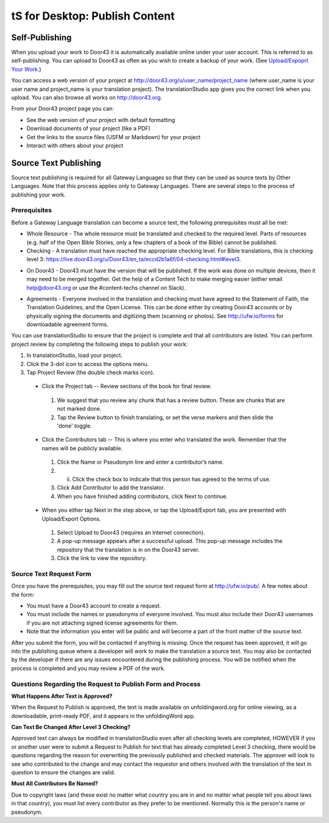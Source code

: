 tS for Desktop: Publish Content 
==========================================================

.. image:: ../images/tSforDesktop.gif
    :width: 305px
    :align: center
    :height: 245px
    :alt: translationStudio for Desktop

Self-Publishing
---------------

When you upload your work to Door43 it is automatically available online under your user account. This is referred to as self-publishing. You can upload to Door43 as often as you wish to create a backup of your work. (See `Upload/Expoprt Your Work <https://github.com/unfoldingWord-dev/translationStudio-Info/blob/master/docs/dUpload.rst>`_.) 

You can access a web version of your project at http://door43.org/u/user_name/project_name (where user_name is your user name and project_name is your translation project). The translationStudio app gives you the correct link when you upload. You can also browse all works on http://door43.org.

From your Door43 project page you can:

*	See the web version of your project with default formatting

*	Download documents of your project (like a PDF)

*	Get the links to the source files (USFM or Markdown) for your project

*	Interact with others about your project

Source Text Publishing
----------------------

Source text publishing is required for all Gateway Languages so that they can be used as source texts by Other Languages. Note that this process applies only to Gateway Languages. There are several steps to the process of publishing your work. 

Prerequisites
^^^^^^^^^^^^^^

Before a Gateway Language translation can become a source text, the following prerequisites must all be met:

*	Whole Resource - The whole resource must be translated and checked to the required level. Parts of resources (e.g. half of the Open Bible Stories, only a few chapters of a book of the Bible) cannot be published.

*	Checking - A translation must have reached the appropriate checking level. For Bible translations, this is checking level 3: https://live.door43.org/u/Door43/en_ta/eccd2b1a6f/04-checking.html#level3.

•	On Door43 - Door43 must have the version that will be published. If the work was done on multiple devices, then it may need to be merged together. Get the help of a Content Tech to make merging easier (either email help@door43.org or use the #content-techs channel on Slack).

*	Agreements - Everyone involved in the translation and checking must have agreed to the Statement of Faith, the Translation Guidelines, and the Open License. This can be done either by creating Door43 accounts or by physically signing the documents and digitizing them (scanning or photos). See http://ufw.io/forms for downloadable agreement forms.

You can use translationStudio to ensure that the project is complete and that all contributors are listed. You can perform project review by completing the following steps to publish your work:

1.	In translationStudio, load your project.

2.	Click the 3-dot icon to access the options menu.

3.	Tap Project Review (the double check marks icon).

    *	Click the Project tab -- Review sections of the book for final review. 

      1.	We suggest that you review any chunk that has a review button. These are chunks that are not marked done.

      2.	Tap the Review button to finish translating, or set the verse markers and then slide the 'done' toggle.

    *	Click the Contributors tab -- This is where you enter who translated the work. Remember that the names will be publicly available.

      1.	Click the Name or Pseudonym line and enter a contributor’s name. 
 
      2.	ii)	Click the check box to indicate that this person has agreed to the terms of use.
      
      3.  Click Add Contributor to add the translator.
 
      4. When you have finished adding contributors, click Next to continue.


    •	When you either tap Next in the step above, or tap the Upload/Export tab, you are presented with Upload/Export Options. 

      1.	Select Upload to Door43 (requires an Internet connection). 

      2.	A pop-up message appears after a successful upload. This pop-up message includes the repository that the translation is in on the Door43 server. 

      3.	Click the link to view the repository.

Source Text Request Form
^^^^^^^^^^^^^^^^^^^^^^^^

Once you have the prerequisites, you may fill out the source text request form at http://ufw.io/pub/. A few notes about the form:

*	You must have a Door43 account to create a request.

*	You must include the names or pseudonyms of everyone involved. You must also include their Door43 usernames if you are not attaching signed license agreements for them.

*	Note that the information you enter will be public and will become a part of the front matter of the source text.

After you submit the form, you will be contacted if anything is missing. Once the request has been approved, it will go into the publishing queue where a developer will work to make the translation a source text. You may also be contacted by the developer if there are any issues encountered during the publishing process. You will be notified when the process is completed and you may review a PDF of the work.

Questions Regarding the Request to Publish Form and Process
^^^^^^^^^^^^^^^^^^^^^^^^^^^^^^^^^^^^^^^^^^^^^^^^^^^^^^^^^^^^^^^

**What Happens After Text is Approved?**

When the Request to Publish is approved, the text is made available on unfoldingword.org for online viewing, as a downloadable, print-ready PDF, and it appears in the unfoldingWord app.

**Can Text Be Changed After Level 3 Checking?**

Approved text can always be modified in translationStudio even after all checking levels are completed, HOWEVER if you or another user were to submit a Request to Publish for text that has already completed Level 3 checking, there would be questions regarding the reason for overwriting the previously published and checked materials. The approver will look to see who contributed to the change and may contact the requestor and others involved with the translation of the text in question to ensure the changes are valid.

**Must All Contributors Be Named?**

Due to copyright laws (and these exist no matter what country you are in and no matter what people tell you about laws in that country), you must list every contributor as they prefer to be mentioned.  Normally this is the person's name or pseudonym.
